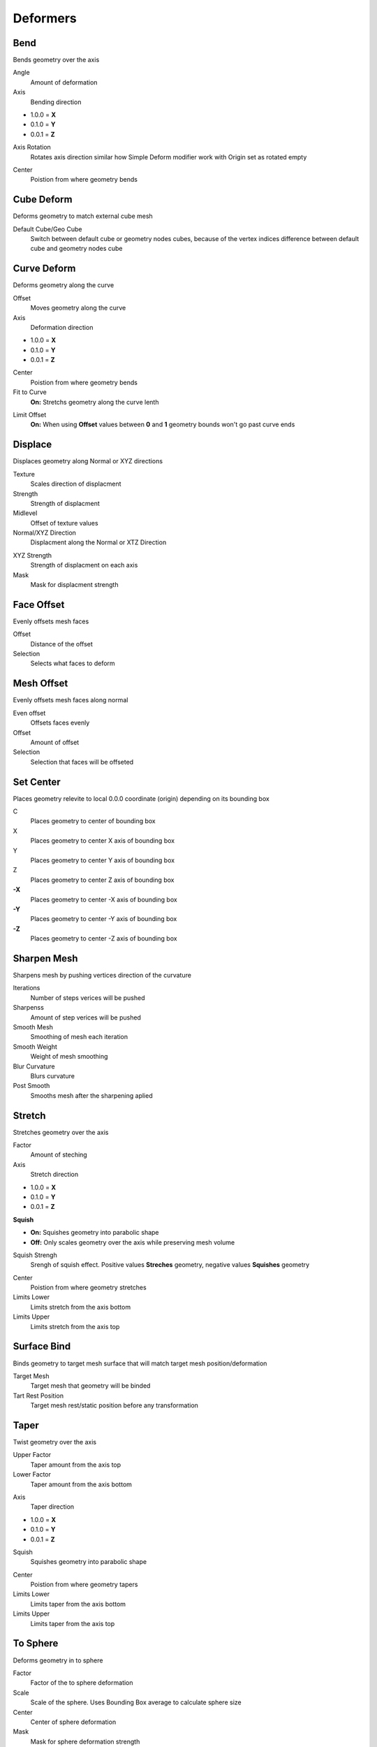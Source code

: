 Deformers
===================================

************************************************************
Bend
************************************************************

Bends geometry over the axis

.. image:: images/bend.PNG
.. image:: images/bend_instances.png

Angle
  Amount of deformation

Axis
  Bending direction
- 1.0.0 = **X**
- 0.1.0 = **Y**
- 0.0.1 = **Z**

.. image:: images/bend_axis.PNG

Axis Rotation
  Rotates axis direction similar how Simple Deform modifier work with Origin set as rotated empty
.. image:: images/bend_axis_rot.png
.. image:: images/bend_axis_rot1.png
.. image:: images/bend_axis_rot2.png
.. image:: images/bend_axis_rot3.png
.. image:: images/bend_axis_rot4.png

Center
  Poistion from where geometry bends



************************************************************
Cube Deform
************************************************************

Deforms geometry to match external cube mesh

.. image:: images/cdef.PNG

Default Cube/Geo Cube
  Switch between default cube or geometry nodes cubes, because of the vertex indices difference between default cube and geometry nodes cube 



************************************************************
Curve Deform
************************************************************

Deforms geometry along the curve

.. image:: images/curve_deform.PNG
.. image:: images/c_deform.PNG

Offset
  Moves geometry along the curve

Axis
  Deformation direction
- 1.0.0 = **X**
- 0.1.0 = **Y**
- 0.0.1 = **Z**

Center
  Poistion from where geometry bends
  
Fit to Curve
  **On:** Stretchs geometry along the curve lenth
  
.. image:: images/curve_deform_fit.PNG

Limit Offset
  **On:** When using **Offset** values between **0** and **1** geometry bounds won't go past curve ends 



************************************************************
Displace
************************************************************

Displaces geometry along Normal or XYZ directions

.. image:: images/displace.PNG

Texture
  Scales direction of displacment
  
Strength
  Strength of displacment 
 
Midlevel
  Offset of texture values  
  
Normal/XYZ Direction
  Displacment along the Normal or XTZ Direction
  
.. image:: images/displace_xyz.PNG
  
XYZ Strength
  Strength of displacment on each axis
  
Mask
  Mask for displacment strength



************************************************************
Face Offset
************************************************************

Evenly offsets mesh faces

.. image:: images/face_offset.PNG

Offset
  Distance of the offset
  
Selection
  Selects what faces to deform



************************************************************
Mesh Offset
************************************************************

Evenly offsets mesh faces along normal

.. image:: images/moffset.PNG

Even offset
  Offsets faces evenly
  
Offset
  Amount of offset
  
Selection
  Selection that faces will be offseted



************************************************************
Set Center
************************************************************

Places geometry relevite to local 0.0.0 coordinate (origin) depending on its bounding box

.. image:: images/set_c.PNG

C
  Places geometry to center of bounding box
  
X
  Places geometry to center X axis of bounding box

Y
  Places geometry to center Y axis of bounding box

Z
  Places geometry to center Z axis of bounding box

**-X**
  Places geometry to center -X axis of bounding box
  
**-Y**
  Places geometry to center -Y axis of bounding box

**-Z**
  Places geometry to center -Z axis of bounding box



************************************************************
Sharpen Mesh
************************************************************

Sharpens mesh by pushing vertices direction of the curvature

.. image:: images/msharp.JPG
.. image:: images/msharp2.JPG

Iterations
  Number of steps verices will be pushed

Sharpenss
  Amount of step verices will be pushed

Smooth Mesh
  Smoothing of mesh each iteration

Smooth Weight
  Weight of mesh smoothing

Blur Curvature
  Blurs curvature

Post Smooth
  Smooths mesh after the sharpening aplied



************************************************************
Stretch
************************************************************

Stretches geometry over the axis

.. image:: images/stretch.PNG

Factor
  Amount of steching

Axis
  Stretch direction
- 1.0.0 = **X**
- 0.1.0 = **Y**
- 0.0.1 = **Z**

**Squish**

- **On:** Squishes geometry into parabolic shape
- **Off:** Only scales geometry over the axis while preserving mesh volume

Squish Strengh
  Srengh of squish effect. Positive values **Streches** geometry, negative values **Squishes** geometry
  
.. image:: images/stretch_factor.PNG  

Center
  Poistion from where geometry stretches
  
Limits Lower
  Limits stretch from the axis bottom
  
Limits Upper
  Limits stretch from the axis top  



************************************************************
Surface Bind
************************************************************

Binds geometry to target mesh surface that will match target mesh position/deformation

.. image:: images/sbind.png

Target Mesh
  Target mesh that geometry will be binded

Tart Rest Position
  Target mesh rest/static position before any transformation



************************************************************
Taper
************************************************************

Twist geometry over the axis

.. image:: images/taper.PNG

Upper Factor
  Taper amount from the axis top

Lower Factor
  Taper amount from the axis bottom

.. image:: images/taper_factor.PNG

Axis
  Taper direction
- 1.0.0 = **X**
- 0.1.0 = **Y**
- 0.0.1 = **Z**

Squish
  Squishes geometry into parabolic shape
  
.. image:: images/taper_squish.PNG  

Center
  Poistion from where geometry tapers
  
Limits Lower
  Limits taper from the axis bottom
  
Limits Upper
  Limits taper from the axis top



************************************************************
To Sphere
************************************************************

Deforms geometry in to sphere

.. image:: images/to_shere.PNG

Factor
  Factor of the to sphere deformation
  
Scale
  Scale of the sphere.
  Uses Bounding Box average to calculate sphere size
  
Center
  Center of sphere deformation
  
Mask
  Mask for sphere deformation strength



************************************************************
Twist
************************************************************

Twist geometry over the axis

.. image:: images/twist.PNG

Upper Angle
  Twist Amount from the axis top

Lower Angle
  Twist Amount from the axis bottom

Axis
  Twist direction
- 1.0.0 = **X**
- 0.1.0 = **Y**
- 0.0.1 = **Z**

Center
  Poistion from where geometry twist
  
Limits Lower
  Limits twist from the axis bottom
  
Limits Upper
  Limits twist from the axis top

.. image:: images/twist_limit.PNG



************************************************************
UV Deform
************************************************************

Projects geometry to target mesh UV map

.. image:: images/uvdeform.PNG
.. image:: images/uvdeform2.PNG

Target Mesh
  Mesh that geometry will be project on

Depth
  Scale of projected geometry along target mesh normals
  
Offset
  Offset of projected geometry along target mesh normals
  
Delete Nonvalind
  Deletes geometry that are outside the trarget mesh UV Map
  
Rotation
  Rotation of goemetry
  
Translation 
  Translation of goemetry

Scale
  Scale of geometry



************************************************************
VDM Brush
************************************************************

Displaces mesh using VDM (Vector Displacment Map) texture

.. image:: images/vmdb1.PNG

VDM Texture
  VDM (Vector Displacment Map) texture used to displace mesh

Guide Object
  Guide object to control VDM texture location, rotation, scale. Object Z rotation controls VDM texture rotation
  
Displacment Scale
  Scale of the displacment
  
Mirror X
  Mirrors VDM texture on X axis
  
Mirror Y
  Mirrors VDM texture on X axis
  
Mirror Z
  Mirrors VDM texture on X axis

.. image:: images/vmdb2.PNG

Mirror Center
  Center location that of the mirror

Flip X
  Flips VDM texture on X axis

Flip Y
  Flips VDM texture on X axis

Flip Z
  Flips VDM texture on X axis

.. image:: images/vdmf1.PNG

.. image:: images/vdmf2.PNG

Tangent
  Tangent vector that rotation will be aligned

Projection Falloff
  Falloff of VDM displacment, mostly usefull when VDM texture scaled larger then the mesh 


